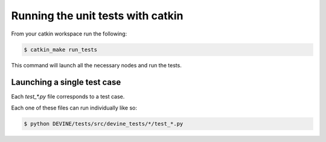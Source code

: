 Running the unit tests with catkin
##################################

From your catkin workspace run the following:

.. code-block:: bash

    $ catkin_make run_tests

This command will launch all the necessary nodes and run the tests.


Launching a single test case
============================

Each `test_*.py` file corresponds to a test case.

Each one of these files can run individually like so:

.. code-block:: bash

    $ python DEVINE/tests/src/devine_tests/*/test_*.py
